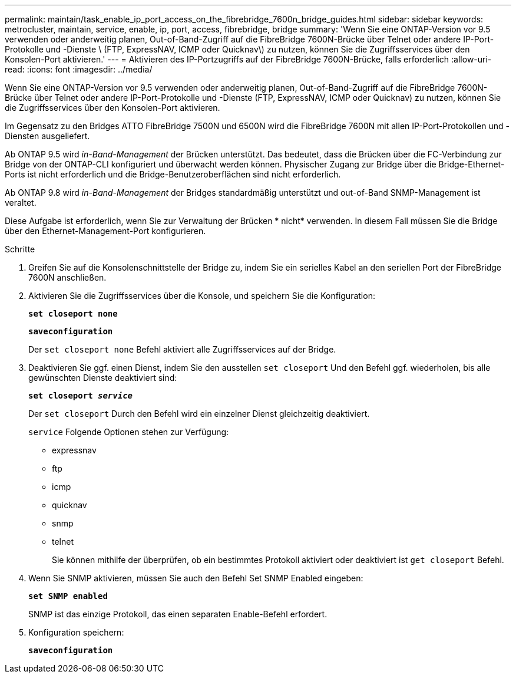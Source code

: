 ---
permalink: maintain/task_enable_ip_port_access_on_the_fibrebridge_7600n_bridge_guides.html 
sidebar: sidebar 
keywords: metrocluster, maintain, service, enable, ip, port, access, fibrebridge, bridge 
summary: 'Wenn Sie eine ONTAP-Version vor 9.5 verwenden oder anderweitig planen, Out-of-Band-Zugriff auf die FibreBridge 7600N-Brücke über Telnet oder andere IP-Port-Protokolle und -Dienste \ (FTP, ExpressNAV, ICMP oder Quicknav\) zu nutzen, können Sie die Zugriffsservices über den Konsolen-Port aktivieren.' 
---
= Aktivieren des IP-Portzugriffs auf der FibreBridge 7600N-Brücke, falls erforderlich
:allow-uri-read: 
:icons: font
:imagesdir: ../media/


[role="lead"]
Wenn Sie eine ONTAP-Version vor 9.5 verwenden oder anderweitig planen, Out-of-Band-Zugriff auf die FibreBridge 7600N-Brücke über Telnet oder andere IP-Port-Protokolle und -Dienste (FTP, ExpressNAV, ICMP oder Quicknav) zu nutzen, können Sie die Zugriffsservices über den Konsolen-Port aktivieren.

Im Gegensatz zu den Bridges ATTO FibreBridge 7500N und 6500N wird die FibreBridge 7600N mit allen IP-Port-Protokollen und -Diensten ausgeliefert.

Ab ONTAP 9.5 wird _in-Band-Management_ der Brücken unterstützt. Das bedeutet, dass die Brücken über die FC-Verbindung zur Bridge von der ONTAP-CLI konfiguriert und überwacht werden können. Physischer Zugang zur Bridge über die Bridge-Ethernet-Ports ist nicht erforderlich und die Bridge-Benutzeroberflächen sind nicht erforderlich.

Ab ONTAP 9.8 wird _in-Band-Management_ der Bridges standardmäßig unterstützt und out-of-Band SNMP-Management ist veraltet.

Diese Aufgabe ist erforderlich, wenn Sie zur Verwaltung der Brücken * nicht* verwenden. In diesem Fall müssen Sie die Bridge über den Ethernet-Management-Port konfigurieren.

.Schritte
. Greifen Sie auf die Konsolenschnittstelle der Bridge zu, indem Sie ein serielles Kabel an den seriellen Port der FibreBridge 7600N anschließen.
. Aktivieren Sie die Zugriffsservices über die Konsole, und speichern Sie die Konfiguration:
+
`*set closeport none*`

+
`*saveconfiguration*`

+
Der `set closeport none` Befehl aktiviert alle Zugriffsservices auf der Bridge.

. Deaktivieren Sie ggf. einen Dienst, indem Sie den ausstellen `set closeport` Und den Befehl ggf. wiederholen, bis alle gewünschten Dienste deaktiviert sind:
+
`*set closeport _service_*`

+
Der `set closeport` Durch den Befehl wird ein einzelner Dienst gleichzeitig deaktiviert.

+
`service` Folgende Optionen stehen zur Verfügung:

+
** expressnav
** ftp
** icmp
** quicknav
** snmp
** telnet
+
Sie können mithilfe der überprüfen, ob ein bestimmtes Protokoll aktiviert oder deaktiviert ist `get closeport` Befehl.



. Wenn Sie SNMP aktivieren, müssen Sie auch den Befehl Set SNMP Enabled eingeben:
+
`*set SNMP enabled*`

+
SNMP ist das einzige Protokoll, das einen separaten Enable-Befehl erfordert.

. Konfiguration speichern:
+
`*saveconfiguration*`


